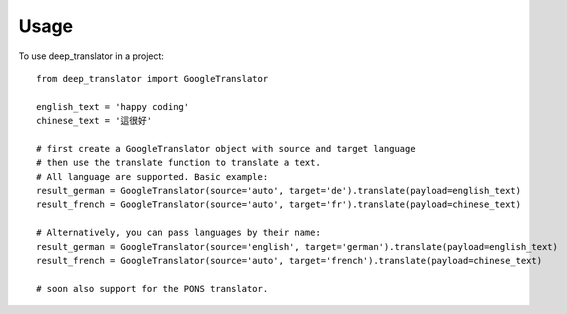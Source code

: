 =====
Usage
=====

To use deep_translator in a project::

    from deep_translator import GoogleTranslator

    english_text = 'happy coding'
    chinese_text = '這很好'

    # first create a GoogleTranslator object with source and target language
    # then use the translate function to translate a text.
    # All language are supported. Basic example:
    result_german = GoogleTranslator(source='auto', target='de').translate(payload=english_text)
    result_french = GoogleTranslator(source='auto', target='fr').translate(payload=chinese_text)

    # Alternatively, you can pass languages by their name:
    result_german = GoogleTranslator(source='english', target='german').translate(payload=english_text)
    result_french = GoogleTranslator(source='auto', target='french').translate(payload=chinese_text)

    # soon also support for the PONS translator.


